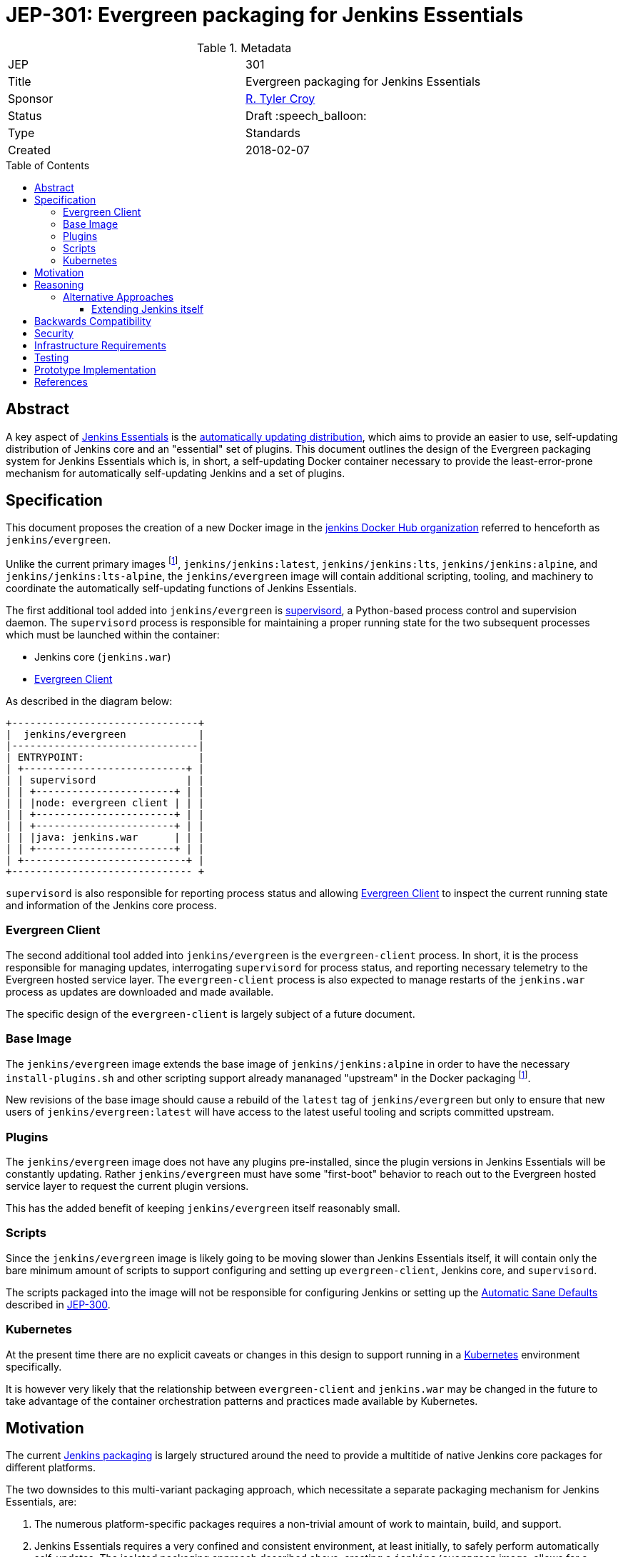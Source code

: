 = JEP-301: Evergreen packaging for Jenkins Essentials
:toc: preamble
:toclevels: 3
ifdef::env-github[]
:tip-caption: :bulb:
:note-caption: :information_source:
:important-caption: :heavy_exclamation_mark:
:caution-caption: :fire:
:warning-caption: :warning:
endif::[]

.Metadata
[cols="2"]
|===
| JEP
| 301

| Title
| Evergreen packaging for Jenkins Essentials

| Sponsor
| link:https://github.com/rtyler[R. Tyler Croy]

| Status
| Draft :speech_balloon:
//| Deferred :hourglass:
//| Accepted :ok_hand:
//| Rejected :no_entry:
//| Withdrawn :hand:
//| Final :lock:
//| Replaced :dagger:
//| Active :smile:

| Type
| Standards

| Created
| 2018-02-07
//
//
// Uncomment if there is an associated placeholder JIRA issue.
//| JIRA
//| :bulb: https://issues.jenkins-ci.org/browse/JENKINS-nnnnn[JENKINS-nnnnn] :bulb:
//
//
// Uncomment if there will be a BDFL delegate for this JEP.
//| BDFL-Delegate
//| :bulb: Link to github user page :bulb:
//
//
// Uncomment if discussion will occur in forum other than jenkinsci-dev@ mailing list.
//| Discussions-To
//| :bulb: Link to where discussion and final status announcement will occur :bulb:
//
//
// Uncomment if this JEP depends on one or more other JEPs.
//| Requires
//| :bulb: JEP-NUMBER, JEP-NUMBER... :bulb:
//
//
// Uncomment and fill if this JEP is rendered obsolete by a later JEP
//| Superseded-By
//| :bulb: JEP-NUMBER :bulb:
//
//
// Uncomment when this JEP status is set to Accepted, Rejected or Withdrawn.
//| Resolution
//| :bulb: Link to relevant post in the jenkinsci-dev@ mailing list archives :bulb:

|===


== Abstract

A key aspect of
link:https://github.com/jenkinsci/jep/tree/master/jep/300[Jenkins Essentials]
is the
link:https://github.com/jenkinsci/jep/tree/master/jep/300#auto-update[automatically updating distribution],
which aims to provide an easier to use, self-updating distribution of Jenkins
core and an "essential" set of plugins. This document outlines the design of
the Evergreen packaging system for Jenkins Essentials which is, in short, a
self-updating Docker container necessary to provide the least-error-prone
mechanism for automatically self-updating Jenkins and a set of plugins.


== Specification

This document proposes the creation of a new Docker image in the
link:https://hub.docker.com/r/jenkins/[jenkins Docker Hub organization]
referred to henceforth as `jenkins/evergreen`.

Unlike the current primary images footnoteref:[docker, https://github.com/jenkinsci/docker],
`jenkins/jenkins:latest`, `jenkins/jenkins:lts`, `jenkins/jenkins:alpine`, and
`jenkins/jenkins:lts-alpine`, the `jenkins/evergreen` image will contain
additional scripting, tooling, and machinery to coordinate the
automatically self-updating functions of Jenkins Essentials.

The first additional tool added into `jenkins/evergreen` is
link:http://supervisord.org/[supervisord],
a Python-based process control and supervision daemon. The `supervisord`
process is responsible for maintaining a proper running state for the two
subsequent processes which must be launched within the container:

* Jenkins core (`jenkins.war`)
* <<evergreen-client>>

As described in the diagram below:

[source]
----
+-------------------------------+
|  jenkins/evergreen            |
|-------------------------------|
| ENTRYPOINT:                   |
| +---------------------------+ |
| | supervisord               | |
| | +-----------------------+ | |
| | |node: evergreen client | | |
| | +-----------------------+ | |
| | +-----------------------+ | |
| | |java: jenkins.war      | | |
| | +-----------------------+ | |
| +---------------------------+ |
+------------------------------ +
----

`supervisord` is also responsible for reporting process status and allowing
<<evergreen-client>> to inspect the current running state and information of
the Jenkins core process.


[[evergreen-client]]
=== Evergreen Client

The second additional tool added into `jenkins/evergreen` is the
`evergreen-client` process.  In short, it is the process responsible for
managing updates, interrogating `supervisord` for process status, and reporting
necessary telemetry to the Evergreen hosted service layer. The
`evergreen-client` process is also expected to manage restarts of the
`jenkins.war` process as updates are downloaded and made available.

The specific design of the `evergreen-client` is largely subject of a future
document.


[[base-image]]
=== Base Image

The `jenkins/evergreen` image extends the base image of
`jenkins/jenkins:alpine` in order to have the necessary `install-plugins.sh`
and other scripting support already mananaged "upstream" in the Docker
packaging footnoteref:[docker].

New revisions of the base image should cause a rebuild of the `latest` tag of
`jenkins/evergreen` but only to ensure that new users of
`jenkins/evergreen:latest` will have access to the latest useful tooling and
scripts committed upstream.


[[plugins]]
=== Plugins

The `jenkins/evergreen` image does not have any plugins pre-installed, since
the plugin versions in Jenkins Essentials will be constantly updating. Rather
`jenkins/evergreen` must have some "first-boot" behavior to reach out to the
Evergreen hosted service layer to request the current plugin versions.

This has the added benefit of keeping `jenkins/evergreen` itself reasonably
small.

[[scripts]]
=== Scripts

Since the `jenkins/evergreen` image is likely going to be moving slower than
Jenkins Essentials itself, it will contain only the bare minimum amount of
scripts to support configuring and setting up `evergreen-client`, Jenkins core,
and `supervisord`.

The scripts packaged into the image will not be responsible for configuring
Jenkins or setting up the
link:https://github.com/jenkinsci/jep/tree/master/jep/300#sane-defaults[Automatic Sane Defaults]
described in
link:https://github.com/jenkinsci/jep/tree/master/jep/300[JEP-300].


[[kubernetes]]
=== Kubernetes

At the present time there are no explicit caveats or changes in this design to
support running in a link:https://kubernetes.io[Kubernetes] environment
specifically.

It is however very likely that the relationship between `evergreen-client` and
`jenkins.war` may be changed in the future to take advantage of the container
orchestration patterns and practices made available by Kubernetes.


[[motivation]]
== Motivation


The current
link:https://github.com/jenkinsci/packaging[Jenkins packaging]
is largely structured around the need to provide a multitide of native Jenkins
core packages for different platforms.

The two downsides to this multi-variant packaging approach, which necessitate a
separate packaging mechanism for Jenkins Essentials, are:

. The numerous platform-specific packages requires a non-trivial amount of work
  to maintain, build, and support.
. Jenkins Essentials requires a very confined and consistent environment, at
  least initially, to safely perform automatically self-updates. The isolated
  packaging approach described above, creating a `jenkins/evergreen` image,
  allows for a dramatic reduction in variance in the build, testing, and
  runtime environments for Jenkins Essentials.

Additionally, packaging as a separate `jenkins/evergreen` container allows for
safe experimentation without disrupting existing users of native packages, or
the current `jenkins/jenkins` containers.


== Reasoning

As described in the <<motivation>> section, Jenkins Essentials requires a very
confined and consistent environment. The requirements are a natural fit for
Docker containers. Compared to three years ago, containers are now much more
commonly accepted as a distribution mechanism for software such as Jenkins. As
of this writing, the `jenkins/jenkins`
footnote:[https://hub.docker.com/r/jenkins/jenkins/]
image on Docker Hub has been "pulled" over five million times.

The major architecture change _within_ the container, compared to
`jenkins/jenkins`, comes with the introduction of the `evergreen-client`
process. The process is responsible for managing the lifecycle of the Jenkins
core and essential plugins, along with a number of other responsibilities which
are unique to Jenkins Essentials. By delegating these responsibilities to
something _external_ to Jenkins core, `evergreen-client`, lifecycle processes
which require the termination of the Jenkins process can be safely managed.

This notion of a "sidecar process" necessitates the introduction of
`supervisord` into `jenkins/evergreen` for ensuring that both the Jenkins core
and the `evergreen-client` process are properly running. The selection of
`supervisord` for this task is not coincidental, but rather it was chosen for
the following reasons:

* `supervisord` is a relatively lightweight Python process and does not add
  significant space on disk or consume significant CPU/RAM overhead when
  running.
* `supervisord` is very easy to put inside of a Docker container, compared to
  say `systemd`.
* `supervisord` exposes an link:http://supervisord.org/api.html[XML-RPC API]
  which provides useful process status information, and control, over HTTP for
  consumption by the `evergreen-client` process.

=== Alternative Approaches

==== Extending Jenkins itself

The only other alternative approach to the "sidecar
process" and a Docker container which was considered was extending Jenkins
itself via a plugin or something similar.

This approach was discarded early on in the prototype stage for a number of
reasons, but the most important one is the need to be able to control Jenkins
_while_ Jenkins is offline. One such scenario would be if an automatic
self-upgrade fails, resulting in the Jenkins process failing to boot due to
some critical error. Using a Jenkins plugin as the vehicle for managing
Jenkins Essentials upgrades would open the potential for "bricked instances"
when a bad upgrade is delivered.

Extending Jenkins itself also adds other constraints, such as requiring the
dependencies loaded into the JVM to be compatible with other code loaded by
Jenkins core and plugins. Or the ability for other plugins or users to build
dependencies off of the code itself, inadvertently leading to de facto public
APIs to be consumed.


== Backwards Compatibility

Since this document describes a new packaging medium, there are no backwards
compatibility concerns as all existing packaging will remain the same.


== Security

The security impact of this proposal is minimal, but does require chaining of
the `jenkins/evergreen` build "downstream" of the `jenkins/jenkins` build to
ensure that necessary core security updates are baked into the image by
default.

The documents describing the design of `evergreen-client` and the Jenkins
Essentials plugin list will detail the specific security ramifications of those
two systems.


== Infrastructure Requirements

The infrastructure requirements for the `jenkins/evergreen` image are mostly on
services external to the Jenkins project such as
link:https://hub.docker.com[Docker Hub].

The requirements of the Jenkins project infrastructure are only:

* A Pipeline on ci.jenkins.io for validation of the repository and pull
  requests
* A Pipeline in the "trusted.ci" environment for publishing of images to Docker
  Hub
* A repository within the `jenkins-infra` GitHub organization.


== Testing

The testing of what composes "Jenkins Essentials" is the subject of another JEP
document, but in the context of the Evergreen packaging there are no plans for
specific test suites other than to ensure that the `jenkins/evergreen`
container can properly boot both Jenkins core and the `evergreen-client` after
a new `jenkins/evergreen` image has been built.


== Prototype Implementation

The current prototype implementation can be found in
link:https://github.com/rtyler/evergreen[this repository].

Of particular note are the following files:

* `Dockerfile.jenkins`
* `supervisord.conf`

[CAUTION]
====
As of 2018-02-07 there are no tests which validate that the container built is
correct. This work is captured in
link:https://issues.jenkins-ci.org/browse/JENKINS-49449[JENKINS-49449]
====


== References
